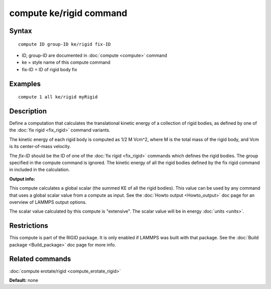 .. index:: compute ke/rigid

compute ke/rigid command
========================

Syntax
""""""


.. parsed-literal::

   compute ID group-ID ke/rigid fix-ID

* ID, group-ID are documented in :doc:`compute <compute>` command
* ke = style name of this compute command
* fix-ID = ID of rigid body fix

Examples
""""""""


.. parsed-literal::

   compute 1 all ke/rigid myRigid

Description
"""""""""""

Define a computation that calculates the translational kinetic energy
of a collection of rigid bodies, as defined by one of the :doc:`fix rigid <fix_rigid>` command variants.

The kinetic energy of each rigid body is computed as 1/2 M Vcm\^2,
where M is the total mass of the rigid body, and Vcm is its
center-of-mass velocity.

The *fix-ID* should be the ID of one of the :doc:`fix rigid <fix_rigid>`
commands which defines the rigid bodies.  The group specified in the
compute command is ignored.  The kinetic energy of all the rigid
bodies defined by the fix rigid command in included in the
calculation.

**Output info:**

This compute calculates a global scalar (the summed KE of all the
rigid bodies).  This value can be used by any command that uses a
global scalar value from a compute as input.  See the :doc:`Howto output <Howto_output>` doc page for an overview of LAMMPS output
options.

The scalar value calculated by this compute is "extensive".  The
scalar value will be in energy :doc:`units <units>`.

Restrictions
""""""""""""


This compute is part of the RIGID package.  It is only enabled if
LAMMPS was built with that package.  See the :doc:`Build package <Build_package>` doc page for more info.

Related commands
""""""""""""""""

:doc:`compute erotate/rigid <compute_erotate_rigid>`

**Default:** none


.. _lws: http://lammps.sandia.gov
.. _ld: Manual.html
.. _lc: Commands_all.html
